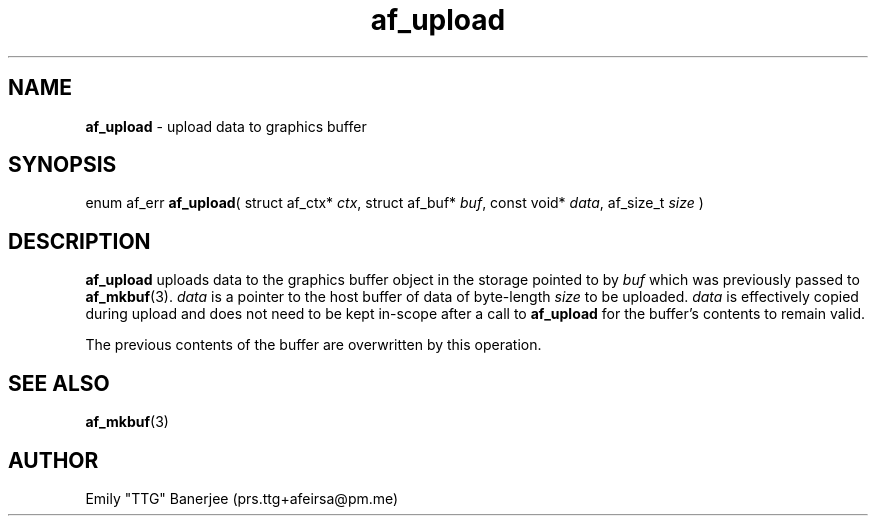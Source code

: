 .\" SPDX-License-Identifier: GPL-3.0-or-later
.\" Copyright (C) 2023 Emily "TTG" Banerjee <prs.ttg+afeirsa@pm.me>

.TH af_upload 3 "" "" "Afeirsa"
.SH NAME
\fBaf_upload\fP \- upload data to graphics buffer

.SH SYNOPSIS
enum af_err \fBaf_upload\fP(
struct af_ctx* \fIctx\fP,
struct af_buf* \fIbuf\fP,
const void* \fIdata\fP,
af_size_t \fIsize\fP
)

.SH DESCRIPTION
\fBaf_upload\fP uploads data to the graphics buffer object in the storage
pointed to by \fIbuf\fP which was previously passed to \fBaf_mkbuf\fP(3).
\fIdata\fP is a pointer to the host buffer of data of byte-length \fIsize\fP
to be uploaded. \fIdata\fP is effectively copied during upload and does not
need to be kept in-scope after a call to \fBaf_upload\fP for the buffer's
contents to remain valid.

The previous contents of the buffer are overwritten by this operation.

.SH SEE ALSO
\fBaf_mkbuf\fP(3)

.SH AUTHOR
Emily "TTG" Banerjee (prs.ttg+afeirsa@pm.me)
